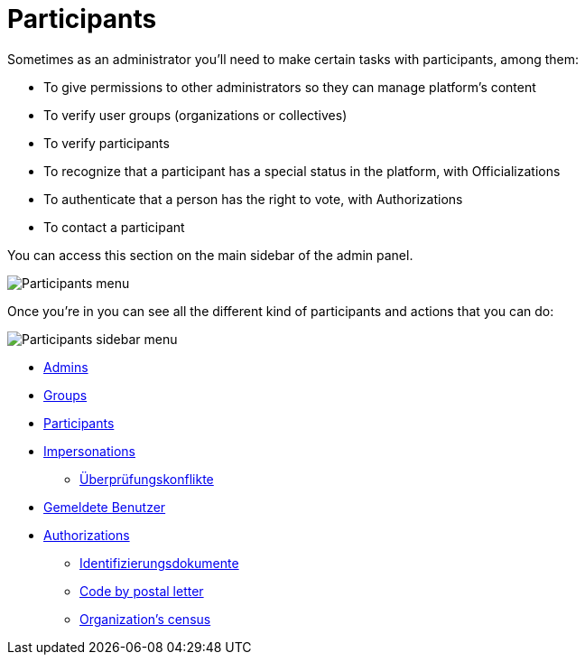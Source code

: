 = Participants

Sometimes as an administrator you'll need to make certain tasks with participants, among them:

* To give permissions to other administrators so they can manage platform's content
* To verify user groups (organizations or collectives)
* To verify participants
* To recognize that a participant has a special status in the platform, with Officializations
* To authenticate that a person has the right to vote, with Authorizations
* To contact a participant

You can access this section on the main sidebar of the admin panel.

image:participants_menu.png[Participants menu]

Once you're in you can see all the different kind of participants and actions that you can do:

image:participants_sidebar_menu.png[Participants sidebar menu]

* xref:admin:participants/admins.adoc[Admins]
* xref:admin:participants/groups.adoc[Groups]
* xref:admin:participants/participants.adoc[Participants]
* xref:admin:participants/impersonations.adoc[Impersonations]
** xref:admin:participants/verifications_conflicts.adoc[Überprüfungskonflikte]
* xref:admin:participants/reported_users.adoc[Gemeldete Benutzer]
* xref:admin:participants/authorizations.adoc[Authorizations]
** xref:admin:participants/authorizations/identity_documents.adoc[Identifizierungsdokumente]
** xref:admin:participants/authorizations/code_postal_letter.adoc[Code by postal letter]
** xref:admin:participants/authorizations/census.adoc[Organization's census]